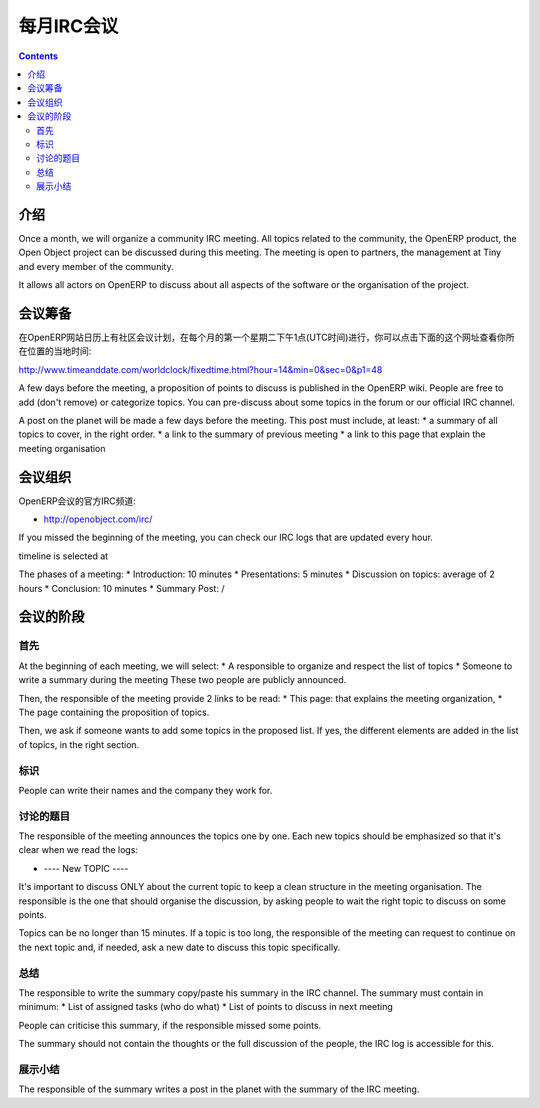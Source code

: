 .. i18n: .. _irc-meeting-link:
.. i18n: 
.. i18n: Monthly IRC Meeting
.. i18n: -------------------
..

.. _irc-meeting-link:

每月IRC会议
-------------------

.. i18n: .. contents::
..

.. contents::

.. i18n: Introduction
.. i18n: ++++++++++++
..

介绍
++++++++++++

.. i18n: Once a month, we will organize a community IRC meeting. All topics related to
.. i18n: the community, the OpenERP product, the Open Object project can be discussed
.. i18n: during this meeting. The meeting is open to partners, the management at Tiny
.. i18n: and every member of the community.
..

Once a month, we will organize a community IRC meeting. All topics related to
the community, the OpenERP product, the Open Object project can be discussed
during this meeting. The meeting is open to partners, the management at Tiny
and every member of the community.

.. i18n: It allows all actors on OpenERP to discuss about all aspects of the software
.. i18n: or the organisation of the project.
..

It allows all actors on OpenERP to discuss about all aspects of the software
or the organisation of the project.

.. i18n: Preparation of the Meeting
.. i18n: ++++++++++++++++++++++++++
..

会议筹备
++++++++++++++++++++++++++

.. i18n: The community meeting should be planned in the calendar of the OpenERP
.. i18n: website, the first Tuesday of each month, at 1pm, UTC. You can check the exact
.. i18n: date conversion for your country here:
..

在OpenERP网站日历上有社区会议计划，在每个月的第一个星期二下午1点(UTC时间)进行，你可以点击下面的这个网址查看你所在位置的当地时间:

.. i18n: http://www.timeanddate.com/worldclock/fixedtime.html?hour=14&min=0&sec=0&p1=48
..

http://www.timeanddate.com/worldclock/fixedtime.html?hour=14&min=0&sec=0&p1=48

.. i18n: A few days before the meeting, a proposition of points to discuss is published
.. i18n: in the OpenERP wiki. People are free to add (don't remove) or categorize topics.
.. i18n: You can pre-discuss about some topics in the forum or our official IRC channel.
..

A few days before the meeting, a proposition of points to discuss is published
in the OpenERP wiki. People are free to add (don't remove) or categorize topics.
You can pre-discuss about some topics in the forum or our official IRC channel.

.. i18n: A post on the planet will be made a few days before the meeting. This post must include,
.. i18n: at least:
.. i18n: * a summary of all topics to cover, in the right order.
.. i18n: * a link to the summary of previous meeting
.. i18n: * a link to this page that explain the meeting organisation
..

A post on the planet will be made a few days before the meeting. This post must include,
at least:
* a summary of all topics to cover, in the right order.
* a link to the summary of previous meeting
* a link to this page that explain the meeting organisation

.. i18n: Organisation of the Meeting
.. i18n: +++++++++++++++++++++++++++
..

会议组织
+++++++++++++++++++++++++++

.. i18n: The meeting is organized at the official OpenERP IRC channel:
..

OpenERP会议的官方IRC频道:

.. i18n: * http://openobject.com/irc/
..

* http://openobject.com/irc/

.. i18n: If you missed the beginning of the meeting, you can check our IRC logs that
.. i18n: are updated every hour.
..

If you missed the beginning of the meeting, you can check our IRC logs that
are updated every hour.

.. i18n: timeline is selected at 
..

timeline is selected at 

.. i18n: The phases of a meeting:
.. i18n: * Introduction: 10 minutes
.. i18n: * Presentations: 5 minutes
.. i18n: * Discussion on topics: average of 2 hours
.. i18n: * Conclusion: 10 minutes
.. i18n: * Summary Post: /
..

The phases of a meeting:
* Introduction: 10 minutes
* Presentations: 5 minutes
* Discussion on topics: average of 2 hours
* Conclusion: 10 minutes
* Summary Post: /

.. i18n: The phases of the meeting
.. i18n: +++++++++++++++++++++++++
..

会议的阶段
+++++++++++++++++++++++++

.. i18n: Introduction
.. i18n: ~~~~~~~~~~~~
..

首先
~~~~~~~~~~~~

.. i18n: At the beginning of each meeting, we will select:
.. i18n: * A responsible to organize and respect the list of topics
.. i18n: * Someone to write a summary during the meeting
.. i18n: These two people are publicly announced.
..

At the beginning of each meeting, we will select:
* A responsible to organize and respect the list of topics
* Someone to write a summary during the meeting
These two people are publicly announced.

.. i18n: Then, the responsible of the meeting provide 2 links to be read:
.. i18n: * This page: that explains the meeting organization,
.. i18n: * The page containing the proposition of topics.
..

Then, the responsible of the meeting provide 2 links to be read:
* This page: that explains the meeting organization,
* The page containing the proposition of topics.

.. i18n: Then, we ask if someone wants to add some topics in the proposed list. If yes,
.. i18n: the different elements are added in the list of topics, in the right section.
..

Then, we ask if someone wants to add some topics in the proposed list. If yes,
the different elements are added in the list of topics, in the right section.

.. i18n: Presentations
.. i18n: ~~~~~~~~~~~~~
..

标识
~~~~~~~~~~~~~

.. i18n: People can write their names and the company they work for.
..

People can write their names and the company they work for.

.. i18n: Discussion on topics
.. i18n: ~~~~~~~~~~~~~~~~~~~~
..

讨论的题目
~~~~~~~~~~~~~~~~~~~~

.. i18n: The responsible of the meeting announces the topics one by one. Each new topics
.. i18n: should be emphasized so that it's clear when we read the logs:
..

The responsible of the meeting announces the topics one by one. Each new topics
should be emphasized so that it's clear when we read the logs:

.. i18n: * ---- New TOPIC ----
..

* ---- New TOPIC ----

.. i18n: It's important to discuss ONLY about the current topic to keep a clean
.. i18n: structure in the meeting organisation. The responsible is the one that
.. i18n: should organise the discussion, by asking people to wait the right
.. i18n: topic to discuss on some points.
..

It's important to discuss ONLY about the current topic to keep a clean
structure in the meeting organisation. The responsible is the one that
should organise the discussion, by asking people to wait the right
topic to discuss on some points.

.. i18n: Topics can be no longer than 15 minutes. If a topic is too long, the
.. i18n: responsible of the meeting can request to continue on the next topic and,
.. i18n: if needed, ask a new date to discuss this topic specifically.
..

Topics can be no longer than 15 minutes. If a topic is too long, the
responsible of the meeting can request to continue on the next topic and,
if needed, ask a new date to discuss this topic specifically.

.. i18n: Conclusion
.. i18n: ~~~~~~~~~~
..

总结
~~~~~~~~~~

.. i18n: The responsible to write the summary copy/paste his summary in the IRC
.. i18n: channel. The summary must contain in minimum:
.. i18n: * List of assigned tasks (who do what)
.. i18n: * List of points to discuss in next meeting
..

The responsible to write the summary copy/paste his summary in the IRC
channel. The summary must contain in minimum:
* List of assigned tasks (who do what)
* List of points to discuss in next meeting

.. i18n: People can criticise this summary, if the responsible missed some points.
..

People can criticise this summary, if the responsible missed some points.

.. i18n: The summary should not contain the thoughts or the full discussion of the
.. i18n: people, the IRC log is accessible for this.
..

The summary should not contain the thoughts or the full discussion of the
people, the IRC log is accessible for this.

.. i18n: Summary Post
.. i18n: ~~~~~~~~~~~~
..

展示小结
~~~~~~~~~~~~

.. i18n: The responsible of the summary writes a post in the planet with the summary
.. i18n: of the IRC meeting.
..

The responsible of the summary writes a post in the planet with the summary
of the IRC meeting.
